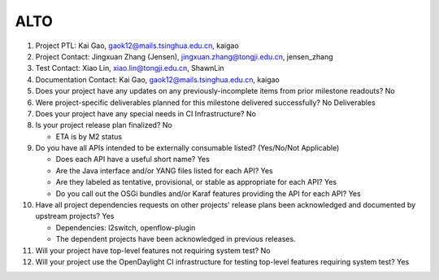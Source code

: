 ====
ALTO
====

1. Project PTL: Kai Gao, gaok12@mails.tsinghua.edu.cn, kaigao

2. Project Contact: Jingxuan Zhang (Jensen), jingxuan.zhang@tongji.edu.cn, jensen_zhang

3. Test Contact: Xiao Lin, xiao.lin@tongji.edu.cn, ShawnLin

4. Documentation Contact: Kai Gao, gaok12@mails.tsinghua.edu.cn, kaigao

5. Does your project have any updates on any previously-incomplete items from
   prior milestone readouts? No

6. Were project-specific deliverables planned for this milestone delivered
   successfully? No Deliverables

7. Does your project have any special needs in CI Infrastructure? No

8. Is your project release plan finalized? No

   - ETA is by M2 status

9. Do you have all APIs intended to be externally consumable listed? (Yes/No/Not Applicable)

   - Does each API have a useful short name? Yes
   - Are the Java interface and/or YANG files listed for each API? Yes
   - Are they labeled as tentative, provisional, or stable as appropriate for
     each API? Yes
   - Do you call out the OSGi bundles and/or Karaf features providing the API
     for each API? Yes

10. Have all project dependencies requests on other projects' release plans
    been acknowledged and documented by upstream projects? Yes

    - Dependencies: l2switch, openflow-plugin
    - The dependent projects have been acknowledged in previous releases.

11. Will your project have top-level features not requiring system test? No

12. Will your project use the OpenDaylight CI infrastructure for testing
    top-level features requiring system test? Yes
